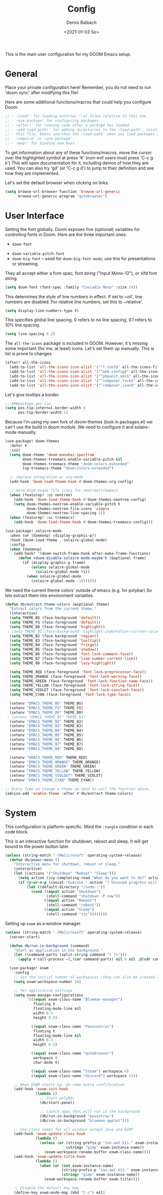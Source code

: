 #+TITLE:    Config
#+AUTHOR:   Demis Balbach
#+EMAIL:    db@minikn.xyz
#+DATE:     <2021-01-03 So>

This is the main user configuration for my DOOM Emacs setup.

* General
Place your private configuration here! Remember, you do not need to run 'doom
sync' after modifying this file!

Here are some additional functions/macros that could help you configure Doom:

#+begin_src emacs-lisp
;; - ~load!' for loading external *.el files relative to this one
;; - ~use-package' for configuring packages
;; - ~after!' for running code after a package has loaded
;; - ~add-load-path!' for adding directories to the ~load-path', relative to
;;   this file. Emacs searches the ~load-path' when you load packages with
;;   ~require' or ~use-package'.
;; - ~map!' for binding new keys
#+end_src

To get information about any of these functions/macros, move the cursor over
the highlighted symbol at press 'K' (non-evil users must press 'C-c g k')
This will open documentation for it, including demos of how they are used.
You can also try 'gd' (or 'C-c g d') to jump to their definition and see how
they are implemented.

Let's set the default browser when clicking on links.
#+begin_src emacs-lisp
(setq browse-url-browser-function 'browse-url-generic
      browse-url-generic-program "qutebrowser")
#+end_src

* User Interface
Setting the font globally.
Doom exposes five (optional) variables for controlling fonts in Doom. Here
are the three important ones:

 - ~doom-font~
- ~doom-variable-pitch-font~
- ~doom-big-font~ -- used for ~doom-big-font-mode~; use this for presentations or streaming.

They all accept either a font-spec, font string ("Input Mono-12"), or xlfd
font string.
#+begin_src emacs-lisp
(setq doom-font (font-spec :family "Cascadia Mono" :size 14))
#+end_src

This determines the style of line numbers in effect. If set to ~nil', line
numbers are disabled. For relative line numbers, set this to ~relative'.
#+begin_src emacs-lisp
(setq display-line-numbers-type t)
#+end_src

This specifies global line spacing. 0 refers to no line spacing.
0.1 refers to 10% line spacing.
#+begin_src emacs-lisp
(setq line-spacing 0.2)
#+end_src

The ~all-the-icons~ package is included in DOOM.
However, it's missing some important (for me, at least) icons.
Let's set them up manually. This is list is prone to changes.
#+begin_src emacs-lisp
(after! all-the-icons
  (add-to-list 'all-the-icons-icon-alist '("^*.conf$" all-the-icons-fileicon "config" :face all-the-icons-yellow))
  (add-to-list 'all-the-icons-icon-alist '("^web.config$" all-the-icons-fileicon "config" :face all-the-icons-green))
  (add-to-list 'all-the-icons-icon-alist '("^phpunit.xml$" all-the-icons-fileicon "phpunit" :face all-the-icons-blue))
  (add-to-list 'all-the-icons-icon-alist '("^composer.lock$" all-the-icons-fileicon "composer" :face all-the-icons-yellow))
  (add-to-list 'all-the-icons-icon-alist '("^composer.json$" all-the-icons-fileicon "composer" :face all-the-icons-yellow)))
#+end_src

Let's give tooltips a border.
#+begin_src emacs-lisp
;;;###package pos-tip
(setq pos-tip-internal-border-width 6
      pos-tip-border-width 1)
#+end_src


Because I'm using my own fork of doom-themes (look in packages.el) we can't use the build in doom module.
We need to configure it and solaire-mode manually.
#+begin_src emacs-lisp
(use-package! doom-themes
  :defer t
  :init
  (setq doom-theme 'doom-monokai-spectrum
        doom-themes-treemacs-enable-variable-pitch nil
        doom-themes-treemacs-theme "doom-colors-extended"
        lsp-treemacs-theme "doom-colors-extended")

  ;; improve integration w/ org-mode
  (add-hook 'doom-load-theme-hook #'doom-themes-org-config)

  ;; more Atom-esque file icons for neotree/treemacs
  (when (featurep! :ui neotree)
    (add-hook 'doom-load-theme-hook #'doom-themes-neotree-config)
    (setq doom-themes-neotree-enable-variable-pitch t
          doom-themes-neotree-file-icons 'simple
          doom-themes-neotree-line-spacing 2))
  (when (featurep! :ui treemacs)
    (add-hook 'doom-load-theme-hook #'doom-themes-treemacs-config)))

(use-package! solaire-mode
  :when (or (daemonp) (display-graphic-p))
  :hook (doom-load-theme . solaire-global-mode)
  :config
  (when (daemonp)
    (add-hook! '(doom-switch-frame-hook after-make-frame-functions)
      (defun +doom-disable-solaire-mode-maybe-h (&optional frame)
        (if (display-graphic-p frame)
            (unless solaire-global-mode
              (solaire-global-mode +1))
          (when solaire-global-mode
            (solaire-global-mode -1)))))))
#+end_src

We need the current theme colors' outside of emacs (e.g. for polybar)
So lets extract them into environment variables.
#+begin_src emacs-lisp
(defun db/extract-theme-colors (&optional theme)
  "Extract colors from the current theme."
  (interactive)
  (setq THEME_BG (face-background 'default))
  (setq THEME_FG (face-foreground 'default))
  (setq THEME_B0 (face-foreground 'highlight))
 ; (setq THEME_B1 (face-background 'highlight-indentation-current-column-face))
  (setq THEME_B2 (face-background 'region))
  (setq THEME_B3 (face-background 'tooltip))
  (setq THEME_B4 (face-foreground 'fringe))
  (setq THEME_B5 (face-background 'shadow))
  (setq THEME_B6 (face-foreground 'font-lock-comment-face))
  (setq THEME_B7 (face-foreground 'line-number-current-line))
  (setq THEME_B8 (face-foreground 'lazy-highlight))

  (setq THEME_RED (face-foreground 'font-lock-preprocessor-face))
  (setq THEME_ORANGE (face-foreground 'font-lock-warning-face))
  (setq THEME_GREEN (face-foreground 'font-lock-function-name-face))
  (setq THEME_YELLOW (face-foreground 'font-lock-string-face))
  (setq THEME_VIOLET (face-foreground 'font-lock-constant-face))
  (setq THEME_CYAN (face-foreground 'font-lock-type-face))

  (setenv "EMACS_THEME_BG" THEME_BG)
  (setenv "EMACS_THEME_FG" THEME_FG)
  (setenv "EMACS_THEME_B0" THEME_B0)
 ; (setenv "EMACS_THEME_B1" THEME_B1)
  (setenv "EMACS_THEME_B2" THEME_B2)
  (setenv "EMACS_THEME_B3" THEME_B3)
  (setenv "EMACS_THEME_B4" THEME_B4)
  (setenv "EMACS_THEME_B5" THEME_B5)
  (setenv "EMACS_THEME_B6" THEME_B6)
  (setenv "EMACS_THEME_B7" THEME_B7)
  (setenv "EMACS_THEME_B8" THEME_B8)

  (setenv "EMACS_THEME_RED" THEME_RED)
  (setenv "EMACS_THEME_ORANGE" THEME_ORANGE)
  (setenv "EMACS_THEME_GREEN" THEME_GREEN)
  (setenv "EMACS_THEME_YELLOW" THEME_YELLOW)
  (setenv "EMACS_THEME_VIOLDET" THEME_VIOLET)
  (setenv "EMACS_THEME_CYAN" THEME_CYAN))

;; Every time we change a theme we need to call the function above.
(advice-add 'enable-theme :after #'db/extract-theme-colors)
#+end_src

* System
This configuration is platform-specific. Mind the ~:tangle~ condition in each code block.

This is an interactive function for shutdown, reboot and sleep. It will get bound to
the power button later.
#+begin_src emacs-lisp
(unless (string-match "-[Mm]icrosoft" operating-system-release)
  (defun db/power-menu ()
    "Interactive menu for shutdown, reboot or sleep."
    (interactive)
    (let ((actions '("Shutdown" "Reboot" "Sleep")))
      (setq action (ivy-completing-read "What do you want to do?" actions ))
      (if (y-or-n-p (concat "Execute " action "? Unsaved progress will be lost. "))
          (let ((default-directory "/sudo::"))
            (cond ((equal action "Shutdown")
                   (shell-command "shutdown -P now"))
                  ((equal action "Reboot")
                   (shell-command "reboot"))
                  ((equal action "Sleep")
                   (shell-command "zzz"))))))))
#+end_src

Setting up ~exwm~ as a window manager.
#+begin_src emacs-lisp
(unless (string-match "-[Mm]icrosoft" operating-system-release)
  (server-start)

  (defun db/run-in-background (command)
    "Start an application in the background."
    (let ((command-parts (split-string command "[ ]+")))
      (apply #'call-process ~(,(car command-parts) nil 0 nil ,@(cdr command-parts)))))

  (use-package! exwm
    :config
    ;; Set the initial number of workspaces (they can also be created later).
    (setq exwm-workspace-number 10)

    ;; Per application settings
    (setq exwm-manage-configurations
          '(((equal exwm-class-name "Blueman-manager")
             floating t
             floating-mode-line nil
             width 0.5
             height 0.5)

            ((equal exwm-class-name "Pavucontrol")
             floating t
             floating-mode-line nil
             width 0.5
             height 0.5)

            ((equal exwm-class-name "qutebrowser")
             workspace 0
             char-mode t)

            ((equal exwm-class-name "Steam") workspace 6)
            ((equal exwm-class-name "discord") workspace 5)))

    ;; When EXWM starts up, do some extra confifuration
    (add-hook 'exwm-init-hook
              (lambda ()
                ;; Start polybar
                (db/start-panel)

                ;; Launch apps that will run in the background
                (db/run-in-background "pasystray")
                (db/run-in-background "blueman-applet")))

    ;; Use class names for all windows except Java and GIMP
    (add-hook 'exwm-update-class-hook
              (lambda ()
                (unless (or (string-prefix-p "sun-awt-X11-" exwm-instance-name)
                            (string= "gimp" exwm-instance-name))
                  (exwm-workspace-rename-buffer exwm-class-name))))
    (add-hook 'exwm-update-title-hook
              (lambda ()
                (when (or (not exwm-instance-name)
                          (string-prefix-p "sun-awt-X11-" exwm-instance-name)
                          (string= "gimp" exwm-instance-name))
                  (exwm-workspace-rename-buffer exwm-title))))

    ;; Disable the default key map
    (define-key exwm-mode-map (kbd "C-c") nil)

    ;; Global key bindings
    (setq exwm-input-global-keys
          ~(
            ;; Bind "s-0 -> s-9" to workspaces.
            ([?\s-1] . (lambda () (interactive) (exwm-workspace-switch 0)))
            ([?\s-2] . (lambda () (interactive) (exwm-workspace-switch 1)))
            ([?\s-3] . (lambda () (interactive) (exwm-workspace-switch 2)))
            ([?\s-4] . (lambda () (interactive) (exwm-workspace-switch 3)))
            ([?\s-5] . (lambda () (interactive) (exwm-workspace-switch 4)))
            ([?\s-6] . (lambda () (interactive) (exwm-workspace-switch 5)))
            ([?\s-7] . (lambda () (interactive) (exwm-workspace-switch 6)))
            ([?\s-8] . (lambda () (interactive) (exwm-workspace-switch 7)))
            ([?\s-9] . (lambda () (interactive) (exwm-workspace-switch 8)))
            ([?\s-0] . (lambda () (interactive) (exwm-workspace-switch 9)))

            ;; NOT NEEDED IN MASTER/STACK LAYOUT
            ;; Move focus between windows (vim and arrow keys)
            ;; ([s-left] . windmove-left)
            ;; ([?\s-h]  . windmove-left)
            ;; ([s-right] . windmove-right)
            ;; ([?\s-l]   . windmove-right)
            ;; ([s-up] . windmove-up)
            ;; ([?\s-k] . windmove-up)
            ;; ([s-down] . windmove-down)
            ;; ([?\s-j] . windmove-down)

            ;; ;; Move windows
            ;; ([M-s-left] . windmove-swap-states-left)
            ;; ([M-s-right] . windmove-swap-states-right)
            ;; ([M-s-up] . windmove-swap-states-up)
            ;; ([M-s-down] . windmove-swap-states-down)

            ([?\s-&] . (lambda (command)
		         (interactive (list (read-shell-command "$ ")))
		         (start-process-shell-command command nil command)))

            ;; Master/Stack layout
          ;;; Arrange the windows if needed
            ([?\s-a] . edwina-arrange)

          ;;; Create a new window
            ([?\s-w] . edwina-clone-window)

          ;;; delete the current window
            ([?\s-d] . edwina-delete-window)

          ;;; Move down the hierarchy
            ([?\s-e] . edwina-select-next-window) ;; move focus
            ([?\s-E] . edwina-swap-next-window) ;; move window

          ;;; Move down the hierarchy
            ([?\s-q] . edwina-select-previous-window) ;; move focus
            ([?\s-Q] . edwina-swap-previous-window) ;; move window

          ;;; Swap current window with master
            ([?\s-s] . edwina-zoom)

            ;; Launch applications
            ([?\s- ] . counsel-linux-app)

            ;; Launch terminal
            ([s-return] . +vterm/here)

            ;; Enter passwords
            ([?\s-p] . ivy-pass)

            ;; char/line-mode stuff
            ([?\s-i] . exwm-input-release-keyboard)

          ;;; Enter line mode and redirect input to emacs
            ([?\s-n] . (lambda () (interactive)
                         (exwm-reset)
                         (setq exwm-input-line-mode-passthrough t)))

          ;;; Only enter line mode
            ([?\s-N] . (lambda () (interactive)
                         (exwm-reset)
                         (setq exwm-input-line-mode-passthrough nil)))

          ;;; Kill a window
            ([?\s-D] . (lambda () (interactive)
                         (kill-buffer (current-buffer))))

            ;; full-screen / floating
            ([?\s-f] . exwm-layout-toggle-fullscreen)
            ([?\s-F] . exwm-floating-toggle-floating)

            ;; mode-line / move window
            ([?\s-m] . exwm-layout-toggle-mode-line)
            ([?\s-M] . exwm-workspace-move-window)

            ;; Media keys
            ([XF86PowerOff] . db/power-menu)
            ([XF86Sleep]    . db/power-menu)
            ))

    ;; Set s-c and s-v to C-s and C-v in X application
    (setq exwm-input-simulation-keys
          '(([?\s-c] . [C-c])
            ([\?s-v] . [C-v])))

    ;; Enable EXWM
    (exwm-enable)))
#+end_src

We need to configure ~randr~ for multiple monitor support.
#+begin_src emacs-lisp
(unless (string-match "-[Mm]icrosoft" operating-system-release)
  (require 'exwm-randr)

  (setq exwm-randr-workspace-monitor-plist
        '(0 "DP-0.8"
            1 "DP-0.1.8"
            2 "DP-0.1.8"
            3 "DP-0.8"
            4 "DP-0.8"
            5 "DP-0.8"
            6 "DP-0.8"
            7 "DP-0.8"))

  (add-hook 'exwm-randr-screen-change-hook
            (lambda ()
              (start-process-shell-command
               "xrandr" nil "xrandr --output DP-0.8 --left-of DP-0.1.8 --auto")))

  (exwm-randr-enable))
#+end_src

~polybar~ needs some configuration to show the current exwm workspace correctly.
#+begin_src emacs-lisp
(unless (string-match "-[Mm]icrosoft" operating-system-release)
  (defvar db/polybar-process nil
    "Holds the process of the running Polybar instance, if any")

  (defun db/kill-panel ()
    "Kill the polybar panel"
    (interactive)
    (when db/polybar-process
      (ignore-errors
        (kill-process db/polybar-process)))
    (setq db/polybar-process nil))

  (defun db/start-panel (&optional theme)
    "Start the polybar panel"
    (interactive)
    (db/kill-panel)
    (setq db/polybar-process (start-process-shell-command "polybar" "*polybar*" "polybar -c=/home/demis/.config/polybar/bar-single.ini single")))

  (setq WORKSPACE_1 ""
        WORKSPACE_2 ""
        WORKSPACE_3 ""
        WORKSPACE_4 ""
        WORKSPACE_5 ""
        WORKSPACE_6 ""
        WORKSPACE_7 "")

  ;; Setting workspaces for polybar
  (defun dw/polybar-exwm-workspace ()
    "Send the correct string to polybar for the currently selected workspace."
    (pcase exwm-workspace-current-index
      (0 (concat "%{F" THEME_YELLOW "}" WORKSPACE_1 " WWW%{F-}   %{F" THEME_B6 "}" WORKSPACE_2 "%{F-} TERM   %{F" THEME_B6 "}" WORKSPACE_3 "%{F-} CODE   %{F" THEME_B6 "}" WORKSPACE_4 "%{F-} AGENDA   %{F" THEME_B6 "}" WORKSPACE_5 "%{F-} MUSIC   %{F" THEME_B6 "}" WORKSPACE_6 "%{F-} CHAT   %{F" THEME_B6 "}" WORKSPACE_7 "%{F-} GAMES"))
      (1 (concat "%{F" THEME_B6 "}" WORKSPACE_1 "%{F-} WWW   %{F" THEME_YELLOW "}" WORKSPACE_2 " TERM%{F-}   %{F" THEME_B6 "}" WORKSPACE_3 "%{F-} CODE   %{F" THEME_B6 "}" WORKSPACE_4 "%{F-} AGENDA   %{F" THEME_B6 "}" WORKSPACE_5 "%{F-} MUSIC   %{F" THEME_B6 "}" WORKSPACE_6 "%{F-} CHAT   %{F" THEME_B6 "}" WORKSPACE_7 "%{F-} GAMES"))
      (2 (concat "%{F" THEME_B6 "}" WORKSPACE_1 "%{F-} WWW   %{F" THEME_B6 "}" WORKSPACE_2 "%{F-} TERM   %{F" THEME_YELLOW "}" WORKSPACE_3 " CODE%{F-}   %{F" THEME_B6 "}" WORKSPACE_4 "%{F-} AGENDA   %{F" THEME_B6 "}" WORKSPACE_5 "%{F-} MUSIC   %{F" THEME_B6 "}" WORKSPACE_6 "%{F-} CHAT   %{F" THEME_B6 "}" WORKSPACE_7 "%{F-} GAMES"))
      (3 (concat "%{F" THEME_B6 "}" WORKSPACE_1 "%{F-} WWW   %{F" THEME_B6 "}" WORKSPACE_2 "%{F-} TERM   %{F" THEME_B6 "}" WORKSPACE_3 "%{F-} CODE   %{F" THEME_YELLOW "}" WORKSPACE_4 " AGENDA%{F-}   %{F" THEME_B6 "}" WORKSPACE_5 "%{F-} MUSIC   %{F" THEME_B6 "}" WORKSPACE_6 "%{F-} CHAT   %{F" THEME_B6 "}" WORKSPACE_7 "%{F-} GAMES"))
      (4 (concat "%{F" THEME_B6 "}" WORKSPACE_1 "%{F-} WWW   %{F" THEME_B6 "}" WORKSPACE_2 "%{F-} TERM   %{F" THEME_B6 "}" WORKSPACE_3 "%{F-} CODE   %{F" THEME_B6 "}" WORKSPACE_4 "%{F-} AGENDA   %{F" THEME_YELLOW "}" WORKSPACE_5 " MUSIC%{F-}   %{F" THEME_B6 "}" WORKSPACE_6 "%{F-} CHAT   %{F" THEME_B6 "}" WORKSPACE_7 "%{F-} GAMES"))
      (5 (concat "%{F" THEME_B6 "}" WORKSPACE_1 "%{F-} WWW   %{F" THEME_B6 "}" WORKSPACE_2 "%{F-} TERM   %{F" THEME_B6 "}" WORKSPACE_3 "%{F-} CODE   %{F" THEME_B6 "}" WORKSPACE_4 "%{F-} AGENDA   %{F" THEME_B6 "}" WORKSPACE_5 "%{F-} MUSIC   %{F" THEME_YELLOW "}" WORKSPACE_6 " CHAT%{F-}   %{F" THEME_B6 "}" WORKSPACE_7 "%{F-} GAMES"))
      (6 (concat "%{F" THEME_B6 "}" WORKSPACE_1 "%{F-} WWW   %{F" THEME_B6 "}" WORKSPACE_2 "%{F-} TERM   %{F" THEME_B6 "}" WORKSPACE_3 "%{F-} CODE   %{F" THEME_B6 "}" WORKSPACE_4 "%{F-} AGENDA   %{F" THEME_B6 "}" WORKSPACE_5 "%{F-} MUSIC   %{F" THEME_B6 "}" WORKSPACE_6 "%{F-} CHAT   %{F" THEME_YELLOW "}" WORKSPACE_7 " GAMES%{F-}"))))

  (defun dw/send-polybar-hook (name number)
    "Hook for polybar to update workspaces"
    (start-process-shell-command "polybar-msg" nil (format "polybar-msg hook %s %s" name number)))

  (defun dw/update-polybar-exwm ()
    "Tell polybar to update the workspaces"
    (dw/send-polybar-hook "exwm" 1))

  ;; Send the hook every time a workspace changes.
  (add-hook 'exwm-workspace-switch-hook #'dw/update-polybar-exwm))
#+end_src

Reload ~polybar~ if the theme changes.
#+begin_src emacs-lisp
(unless (string-match "-[Mm]icrosoft" operating-system-release)
  (advice-add 'enable-theme :after #'db/start-panel))
#+end_src

Set up window manager with ~edwina~ for a master/stack layout.
#+begin_src emacs-lisp
(use-package! edwina
  :config
  (setq display-buffer-base-action '(display-buffer-below-selected))
  (edwina-mode 1))
#+end_src

Binding ~PRINT_SCREEN~ to execute ~imgur.el~.
#+begin_src emacs-lisp
(unless (string-match "-[Mm]icrosoft" operating-system-release)
  (global-set-key [print] (lambda () (interactive) (imgur-init-screenshot))))
#+end_src
* IDE
General settings for ~lsp-mode~
#+begin_src emacs-lisp
(after! lsp-mode
  (setq lsp-auto-guess-root nil
        lsp-file-watch-threshold 10000))
#+end_src

** ~lsp-ui~
#+begin_src emacs-lisp
(after! lsp-ui
  (setq lsp-ui-peek-list-width 100
        lsp-ui-peek-fontify 'always
        lsp-ui-doc-position 'top
        lsp-ui-doc-alignment 'window
        lsp-ui-doc-max-height 30
        lsp-ui-doc-max-width 90
        lsp-ui-doc-border "white"
        lsp-ui-imenu-enable nil))

;; SPC-c-K should show documentation for symbol at point.
(map! :leader
      :desc "Show documentation" "c K" 'lsp-ui-doc-show)
#+end_src

** ~lsp-docker~
Get the docker path for a given real path (currently not needed)
#+begin_src emacs-lisp
;; (defun db/get-docker-path (path-mappings project-root)
;;   "Returns the path inside a docker container
;;   for a given file using lsp-docker-path-mappings"
;;   (let ((current-project  ()))
;;     (dolist (project path-mappings)
;;       (if (string= (concat (car project) "/") project-root)
;;           (push (cons (cdr project) (car project)) current-project)))
;;     (concat (car (car current-project)) "/" (file-relative-name buffer-file-name project-root))))
#+end_src

Initialize ~lsp-docker~
#+begin_src emacs-lisp
(use-package! lsp-docker
  :config
  (setq lsp-docker-container-name "lsp-langserver"
        lsp-docker-image-name lsp-docker-container-name
        lsp-docker-path-mappings
        '(("/bin" . "/usr/local/bin/host")          ; We need this to provide acces to hosts apps for sh linters.
          ("/home/demis/.local/share/git/dotArch" . "/projects/dotArch")
          ("/home/demis/.local/share/git/laravel" . "/projects/laravel")
          ("/home/demis/.local/share/git/lsp-main-dev" . "/projects/lsp-main-dev")))

  (lsp-docker-init-clients
   :docker-image-id lsp-docker-image-name
   :docker-container-name lsp-docker-container-name
   :client-packages '(lsp-bash lsp-dockerfile lsp-php)
   :client-configs (list
                    (list :server-id 'bash-ls :docker-server-id 'bashls-docker :server-command "bash-language-server start")
                    (list :server-id 'iph :docker-server-id 'phpls-docker :server-command "intelephense --stdio")
                    (list :server-id 'dockerfile-ls :docker-server-id 'dockerfilels-docker :server-command "docker-langserver --stdio"))
   :path-mappings lsp-docker-path-mappings))
#+end_src

After ~lsp-docker~, lets configure some new flycheck checkers and enable them.
#+begin_src emacs-lisp
(after! lsp-docker
  ;;; bash, sh
  (flycheck-define-checker sh-shellcheck-docker
    "Use shellcheck inside a docker container"
    :command ("docker" "exec" "-i"
              (eval (concat lsp-docker-container-name "-" (number-to-string lsp-docker-container-name-suffix)))
              "shellcheck"
              "--format" "checkstyle"
              "--shell" (eval (symbol-name sh-shell))
              (option-flag "--external-sources"
                           flycheck-shellcheck-follow-sources)
              (option "--exclude" flycheck-shellcheck-excluded-warnings list
                      flycheck-option-comma-separated-list)
              "-")
    :standard-input t
    :modes sh-mode
    :error-parser flycheck-parse-checkstyle
    :error-filter (lambda (errors)
                    (flycheck-remove-error-file-names "-" errors))
    :predicate (lambda () (memq sh-shell '(bash ksh88 sh)))
    :verify
    (lambda (_)
      (let ((supported (memq sh-shell '(bash ksh88 sh))))
        (list (flycheck-verification-result-new
               :label (format "Shell %s supported" sh-shell)
               :message (if supported "yes" "no")
               :face (if supported 'success '(bold warning))))))
    :error-explainer
    (lambda (err)
      (let ((error-code (flycheck-error-id err))
            (url "https://github.com/koalaman/shellcheck/wiki/%S"))
        (and error-code ~(url . ,(format url error-code))))))

;;; zsh
  (flycheck-define-checker sh-zsh-docker
    "sh-zsh with docker support."
    :command ("docker" "exec" "-i"
              (eval (concat lsp-docker-container-name "-" (number-to-string lsp-docker-container-name-suffix)))
              "zshwrapper" (eval (db/get-docker-path lsp-docker-path-mappings (projectile-project-root)))
              (eval (buffer-file-name)))
    :error-patterns
    ((error line-start (file-name) ":" line ": " (message) line-end))
    :modes sh-mode
    :predicate (lambda () (eq sh-shell 'zsh))
    :next-checkers ((warning . sh-shellcheck)))

  ;; Disable lsp checker and enable/select above checker for sh-mode
  (add-hook! sh-mode
    (add-to-list 'flycheck-checkers 'sh-shellcheck-docker)
    (add-to-list 'flycheck-checkers 'sh-zsh-docker)
    (add-to-list 'flycheck-disabled-checkers 'lsp)
    (setq flycheck-checker 'sh-shellcheck-docker))

  ;; dockerfile
  (flycheck-define-checker dockerfile-hadolint-docker
    "A Dockerfile syntax checker using the hadolint.
See URL ~http://github.com/hadolint/hadolint/'."
    :command ("docker" "exec" "-i"
              (eval (concat lsp-docker-container-name "-" (number-to-string lsp-docker-container-name-suffix)))
              "hadolint" "-")
    :standard-input t
    :error-patterns
    ((error line-start
            (file-name) ":" line ":" column " " (message)
            line-end)
     (warning line-start
              (file-name) ":" line " " (id (one-or-more alnum)) " " (message)
              line-end))
    :error-filter
    (lambda (errors)
      (flycheck-sanitize-errors
       (flycheck-remove-error-file-names "/dev/stdin" errors)))
    :modes dockerfile-mode)

  (add-hook! dockerfile-mode
    (add-to-list 'flycheck-checkers 'sh-hadolint-docker)
    (add-to-list 'flycheck-disabled-checkers 'lsp)
    (setq flycheck-checker 'sh-hadolint-docker)))
#+end_src

** ~lsp-treemacs~
Initial configuration for ~treemacs~
#+begin_src emacs-lisp
(after! treemacs
  (treemacs-follow-mode t)
  (treemacs-filewatch-mode t)
  (setq treemacs-show-hidden-files t
        treemacs-follow-after-init t
        treemacs-silent-filewatch t
        treemacs-silent-refresh t
        treemacs-recenter-after-file-follow 'always))
#+end_src

Configuration for ~lsp-treemacs~
#+begin_src emacs-lisp
(with-eval-after-load 'lsp-treemacs
  (setq lsp-treemacs-symbols-position-params
        ~((side . right)
          (slot . 1)
          (window-width . ,treemacs-width))))
#+end_src

Let's toggle the symbols sidebar with a function
#+begin_src emacs-lisp
(defun db/lsp-treemacs-symbols-toggle ()
  "Toggle the lsp-treemacs-symbols buffer."
  (interactive)
  (if (get-buffer "*LSP Symbols List*")
      (kill-buffer "*LSP Symbols List*")
    (progn (lsp-treemacs-symbols)
           (other-window -1))))

;; bind lsp-treemacs toggle
(map! :leader
      :desc "Toggle Symbols" "c S" #'db/lsp-treemacs-symbols-toggle)
#+end_src
** ~flycheck~
Configure the styling for on the fly error reporting with ~flycheck~
#+begin_src emacs-lisp
(after! flycheck
  (custom-set-faces!
    ~(flycheck-error :underline nil :box (:line-width 1 :color ,THEME_RED :style nil))
    ~(flycheck-warning :underline nil :box (:line-width 1 :color ,THEME_YELLOW :style nil))
    ~(flycheck-info :underline nil :box (:line-width 1 :color ,THEME_GREEN :style nil))))
#+end_src

* DOOM
When using ~SPC-b-B~, I want to see all buffers, not only workspace buffers.
#+begin_src emacs-lisp
(after! persp-mode
  (remove-hook 'persp-add-buffer-on-after-change-major-mode-filter-functions #'doom-unreal-buffer-p))
#+end_src

* Application specific configuration
** ~counsel~
When using ~counsel-linux-app~ as an app launcher, we only want to see the name and the comment for each application, not its full path.
#+begin_src emacs-lisp
(use-package! counsel
  :config
  (setq counsel-linux-app-format-function 'counsel-linux-app-format-function-name-only))
#+end_src
** ~dired~
Lets customize the output of ~ls~
#+begin_src emacs-lisp
(use-package! dired
  :custom ((dired-listing-switches "-aAh --group-directories-first")))
#+end_src

Use ~dired-single~ to only use one buffer for each dired process.
#+begin_src emacs-lisp
(use-package! dired-single)
#+end_src

We want icons next to folders and files in dired
#+begin_src emacs-lisp
(use-package! all-the-icons-dired
  :hook (dired-mode . all-the-icons-dired-mode))
#+end_src
** ~magit~
Set the default clone directory for magit
#+begin_src emacs-lisp
(setq magit-clone-default-directory (concat (getenv "GITDIR") "/"))
#+end_src
** ~mu4e~
Let's set up the main mail account.
#+begin_src emacs-lisp
(set-email-account! "db@minikn.xyz"
  '((mu4e-sent-folder       . "/db@minikn.xyz/Sent")
    (mu4e-drafts-folder     . "/db@minikn.xyz/Drafts")
    (mu4e-trash-folder      . "/db@minikn.xyz/Trash")
    (smtpmail-smtp-user     . "db@minikn.xyz")
    (smtpmail-smtp-server   . "smtp.mailbox.org")
    (smtpmail-smtp-service  . 587)
    (mu4e-compose-signature . "Mit freundlichen Grüßen / Best regards\nDemis Balbach"))
  t)
#+end_src

We need to specify the command for ~mu4e~ to sync our mail.
#+begin_src emacs-lisp
(after! mu4e
  (setq mu4e-get-mail-command (concat "mbsync -a -c " (getenv "XDG_CONFIG_HOME") "/isync/mbsyncrc")))
#+end_src

Finally, we need to specify the ~load-path~ so emacs finds the executable.
#+begin_src emacs-lisp
(add-to-list 'load-path "/usr/share/emacs/site-lisp/mu4e")
#+end_src
** ~org-mode~
#+begin_src emacs-lisp
(setq org-directory "~/org/"
      org-todo-keywords '((type "TODO(t)" "INPROGRESS(i)" "WAITING(w)" "|" "DONE(d)" "CANCELLED(c)"))
      org-toto-keyword-faces
      '(("TODO" :inherit 'font-lock-string-face :italic italic)
        ("DONE" :inherit 'font-lock-method-face))

      ;; Set files to scan for todos
      org-agenda-files (ignore-errors (directory-files +org-dir t "\\.org$" t)))
#+end_src
** TODO ~pass~
Write functions
#+begin_src emacs-lisp
(defun db/pass-push ()
  "Push passwords to git"
  (interactive)
  (message "push"))

(defun db/pass-pull ()
  "Pull passwords to git"
  (interactive)
  (message "pull"))

(after! pass
  (define-key! pass-mode-map
    "p" #'db/pass-push
    "P" #'db/pass-pull))
#+end_src
** ~pinentry~
#+begin_src emacs-lisp
;; Enable loopback so that pinentry will pop up in emacs
(pinentry-start)

;; Start GPG agent with SSH support
(shell-command "gpg-connect-agent /bye")

;; Reload the GPG agent if pinentry hangs
(defun db/reload-gpg-agent ()
  "Reload the GPG agent."
  (interactive)
  (shell-command "gpgconf --kill gpg-agent")
  (message "Reloaded the GPG agent"))

;; Add keybinding to reload GPG agent
(map! :leader
      :desc "Reload GPG agent" "g a" #'db/reload-gpg-agent)
#+end_src

** ~projectile~
#+begin_src emacs-lisp
(after! projectile
  (setq projectile-track-known-projects-automatically nil))
#+end_src
** TODO IRC
Auth is not working for some reason.
#+begin_src emacs-lisp
(setq circe-network-options
      ~(("Freenode"
         :use-tls t
         :port 6697
         :nick "minikN"
         :host "chat.freenode.net"
         :channels ("#nyxt" "#emacs" "#voidlinux")
         :sasl-username ,(+pass-get-user "IRC/freenode.net")
         :sasl-password (lambda (&rest _) (+pass-get-secret "IRC/freenode.net")))))
#+end_src
** KILL Shell
#+begin_src emacs-lisp
;; Set default shell
;; (defadvice ansi-term (before force-bash)
;;   (interactive (list "/bin/zsh")))
;; (ad-activate 'ansi-term)

;; ;; Key binding for launching a shell buffer
;; (global-set-key (kbd "<s-return>") 'ansi-term)
#+end_src
